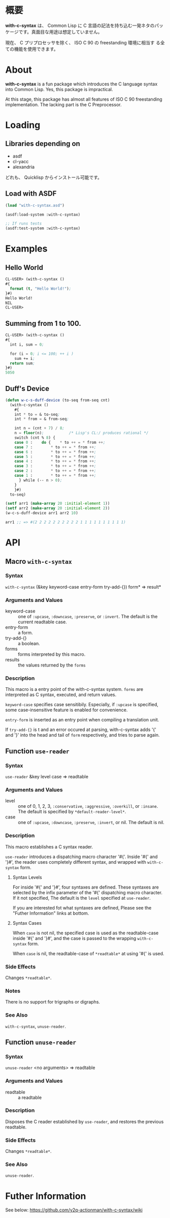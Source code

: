 # -*- mode: org -*-

* 概要
*with-c-syntax* は、 Common Lisp に C 言語の記法を持ち込む一発ネタのパッ
ケージです。真面目な用途は想定していません。

現在、 C プリプロセッサを除く、 ISO C 90 の freestanding 環境に相当す
る全ての機能を使用できます。

* About
*with-c-syntax* is a fun package which introduces the C language
syntax into Common Lisp. Yes, this package is impractical.

At this stage, this package has almost all features of ISO C 90
freestanding implementation. The lacking part is the C Preprocessor.

* Loading
** Libraries depending on
- asdf
- cl-yacc
- alexandria

どれも、 Quicklisp からインストール可能です。

** Load with ASDF
#+BEGIN_SRC lisp
(load "with-c-syntax.asd")

(asdf:load-system :with-c-syntax)

;; If runs tests
(asdf:test-system :with-c-syntax)
#+END_SRC

* Examples
** Hello World
#+BEGIN_SRC lisp
CL-USER> (with-c-syntax ()
#{
  format (t, "Hello World!");
}#)
Hello World!
NIL
CL-USER> 
#+END_SRC

** Summing from 1 to 100.
#+BEGIN_SRC lisp
CL-USER> (with-c-syntax ()
#{
  int i, sum = 0;
  
  for (i = 0; i <= 100; ++ i )
    sum += i;
  return sum;
}#)
5050
#+END_SRC

** Duff's Device
#+BEGIN_SRC lisp
(defun w-c-s-duff-device (to-seq from-seq cnt)
  (with-c-syntax ()
    #{
    int * to = & to-seq;
    int * from = & from-seq;

    int n = (cnt + 7) / 8;
    n = floor(n);           /* Lisp's CL:/ produces rational */
    switch (cnt % 8) {
    case 0 :	do {	* to ++ = * from ++;
    case 7 :		* to ++ = * from ++;
    case 6 :		* to ++ = * from ++;
    case 5 :		* to ++ = * from ++;
    case 4 :		* to ++ = * from ++;
    case 3 :		* to ++ = * from ++;
    case 2 :		* to ++ = * from ++;
    case 1 :		* to ++ = * from ++;
      } while (-- n > 0);
    }
    }#)
  to-seq)

(setf arr1 (make-array 20 :initial-element 1))
(setf arr2 (make-array 20 :initial-element 2))
(w-c-s-duff-device arr1 arr2 10)

arr1 ;; => #(2 2 2 2 2 2 2 2 2 2 1 1 1 1 1 1 1 1 1 1)
#+END_SRC

* API
** Macro ~with-c-syntax~
*** Syntax
~with-c-syntax~ (&key keyword-case entry-form try-add-{}) form* => result*

*** Arguments and Values
- keyword-case :: one of ~:upcase~, ~:downcase~, ~:preserve~, or
                  ~:invert~.  The default is the current readtable
                  case.
- entry-form :: a form.
- try-add-{} :: a boolean.
- forms   :: forms interpreted by this macro.
- results :: the values returned by the ~forms~

*** Description
This macro is a entry point of the with-c-syntax system.  ~forms~ are
interpreted as C syntax, executed, and return values.

~keyword-case~ specifies case sensitibily. Especially, if ~:upcase~ is
specified, some case-insensitive feature is enabled for convenience.

~entry-form~ is inserted as an entry point when compiling a
translation unit.

If ~try-add-{}~ is t and an error occured at parsing, with-c-syntax
adds '{' and '}' into the head and tail of ~form~ respectively, and
tries to parse again.

** Function ~use-reader~
*** Syntax
~use-reader~ &key level case => readtable

*** Arguments and Values
- level :: one of 0, 1, 2, 3, ~:conservative~, ~:aggressive~,
           ~:overkill~, or ~:insane~.
           The default is specified by ~*default-reader-level*~.
- case :: one of ~:upcase~, ~:downcase~, ~:preserve~, ~:invert~, or
          nil. The default is nil.

*** Description
This macro establishes a C syntax reader.

~use-reader~ introduces a dispatching macro character '#{'.  Inside
'#{' and '}#', the reader uses completely different syntax, and
wrapped with ~with-c-syntax~ form.

**** Syntax Levels
For inside '#{' and '}#', four syntaxes are defined. These syntaxes
are selected by the infix parameter of the '#{' dispatching macro
character. If it not specified, The default is the ~level~ specified
at ~use-reader~.

If you are interested fot what syntaxes are defined, Please see the
"Futher Information" links at bottom.

**** Syntax Cases
When ~case~ is not nil, the specified case is used as the
readtable-case inside '#{' and '}#', and the case is passed to the
wrapping ~with-c-syntax~ form.

When ~case~ is nil, the readtable-case of ~*readtable*~ at using
'#{' is used.

*** Side Effects
Changes ~*readtable*~.

*** Notes
There is no support for trigraphs or digraphs.

*** See Also
~with-c-syntax~, ~unuse-reader~.

** Function ~unuse-reader~
*** Syntax
~unuse-reader~ <no arguments> => readtable

*** Arguments and Values
- readtable :: a readtable

*** Description
Disposes the C reader established by ~use-reader~, and restores the
previous readtable.

*** Side Effects
Changes ~*readtable*~.

*** See Also
~unuse-reader~.

* Futher Information
See below:
https://github.com/y2q-actionman/with-c-syntax/wiki

